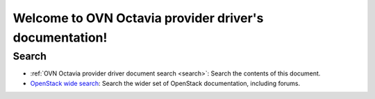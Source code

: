 ..
      Copyright 2011-2020 OpenStack Foundation
      All Rights Reserved.

      Licensed under the Apache License, Version 2.0 (the "License"); you may
      not use this file except in compliance with the License. You may obtain
      a copy of the License at

          http://www.apache.org/licenses/LICENSE-2.0

      Unless required by applicable law or agreed to in writing, software
      distributed under the License is distributed on an "AS IS" BASIS, WITHOUT
      WARRANTIES OR CONDITIONS OF ANY KIND, either express or implied. See the
      License for the specific language governing permissions and limitations
      under the License.

Welcome to OVN Octavia provider driver's documentation!
=======================================================

.. We use different index pages for HTML and PDF documents for better TOC.
   Please ensure to update pdf-index.rst when you update the index below.

Search
------

* :ref:`OVN Octavia provider driver document search <search>`: Search the
  contents of this document.
* `OpenStack wide search <https://docs.openstack.org>`_: Search the wider
  set of OpenStack documentation, including forums.
